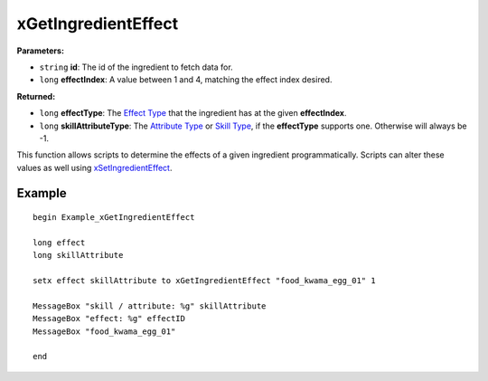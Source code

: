 
xGetIngredientEffect
========================================================

**Parameters:**

- ``string`` **id**: The id of the ingredient to fetch data for.
- ``long`` **effectIndex**: A value between 1 and 4, matching the effect index desired.

**Returned:**

- ``long`` **effectType**: The `Effect Type`_ that the ingredient has at the given **effectIndex**.
- ``long`` **skillAttributeType**: The `Attribute Type`_ or `Skill Type`_, if the **effectType** supports one. Otherwise will always be -1.

This function allows scripts to determine the effects of a given ingredient programmatically. Scripts can alter these values as well using `xSetIngredientEffect`_.


Example
-------

::

  begin Example_xGetIngredientEffect

  long effect
  long skillAttribute

  setx effect skillAttribute to xGetIngredientEffect "food_kwama_egg_01" 1

  MessageBox "skill / attribute: %g" skillAttribute
  MessageBox "effect: %g" effectID
  MessageBox "food_kwama_egg_01"

  end


.. _`Effect Type`: ../references.html#effect-types
.. _`Attribute Type`: ../references.html#attribute-types
.. _`Skill Type`: ../references.html#skill-types
.. _`xSetIngredientEffect`: xSetIngredientEffect.html
